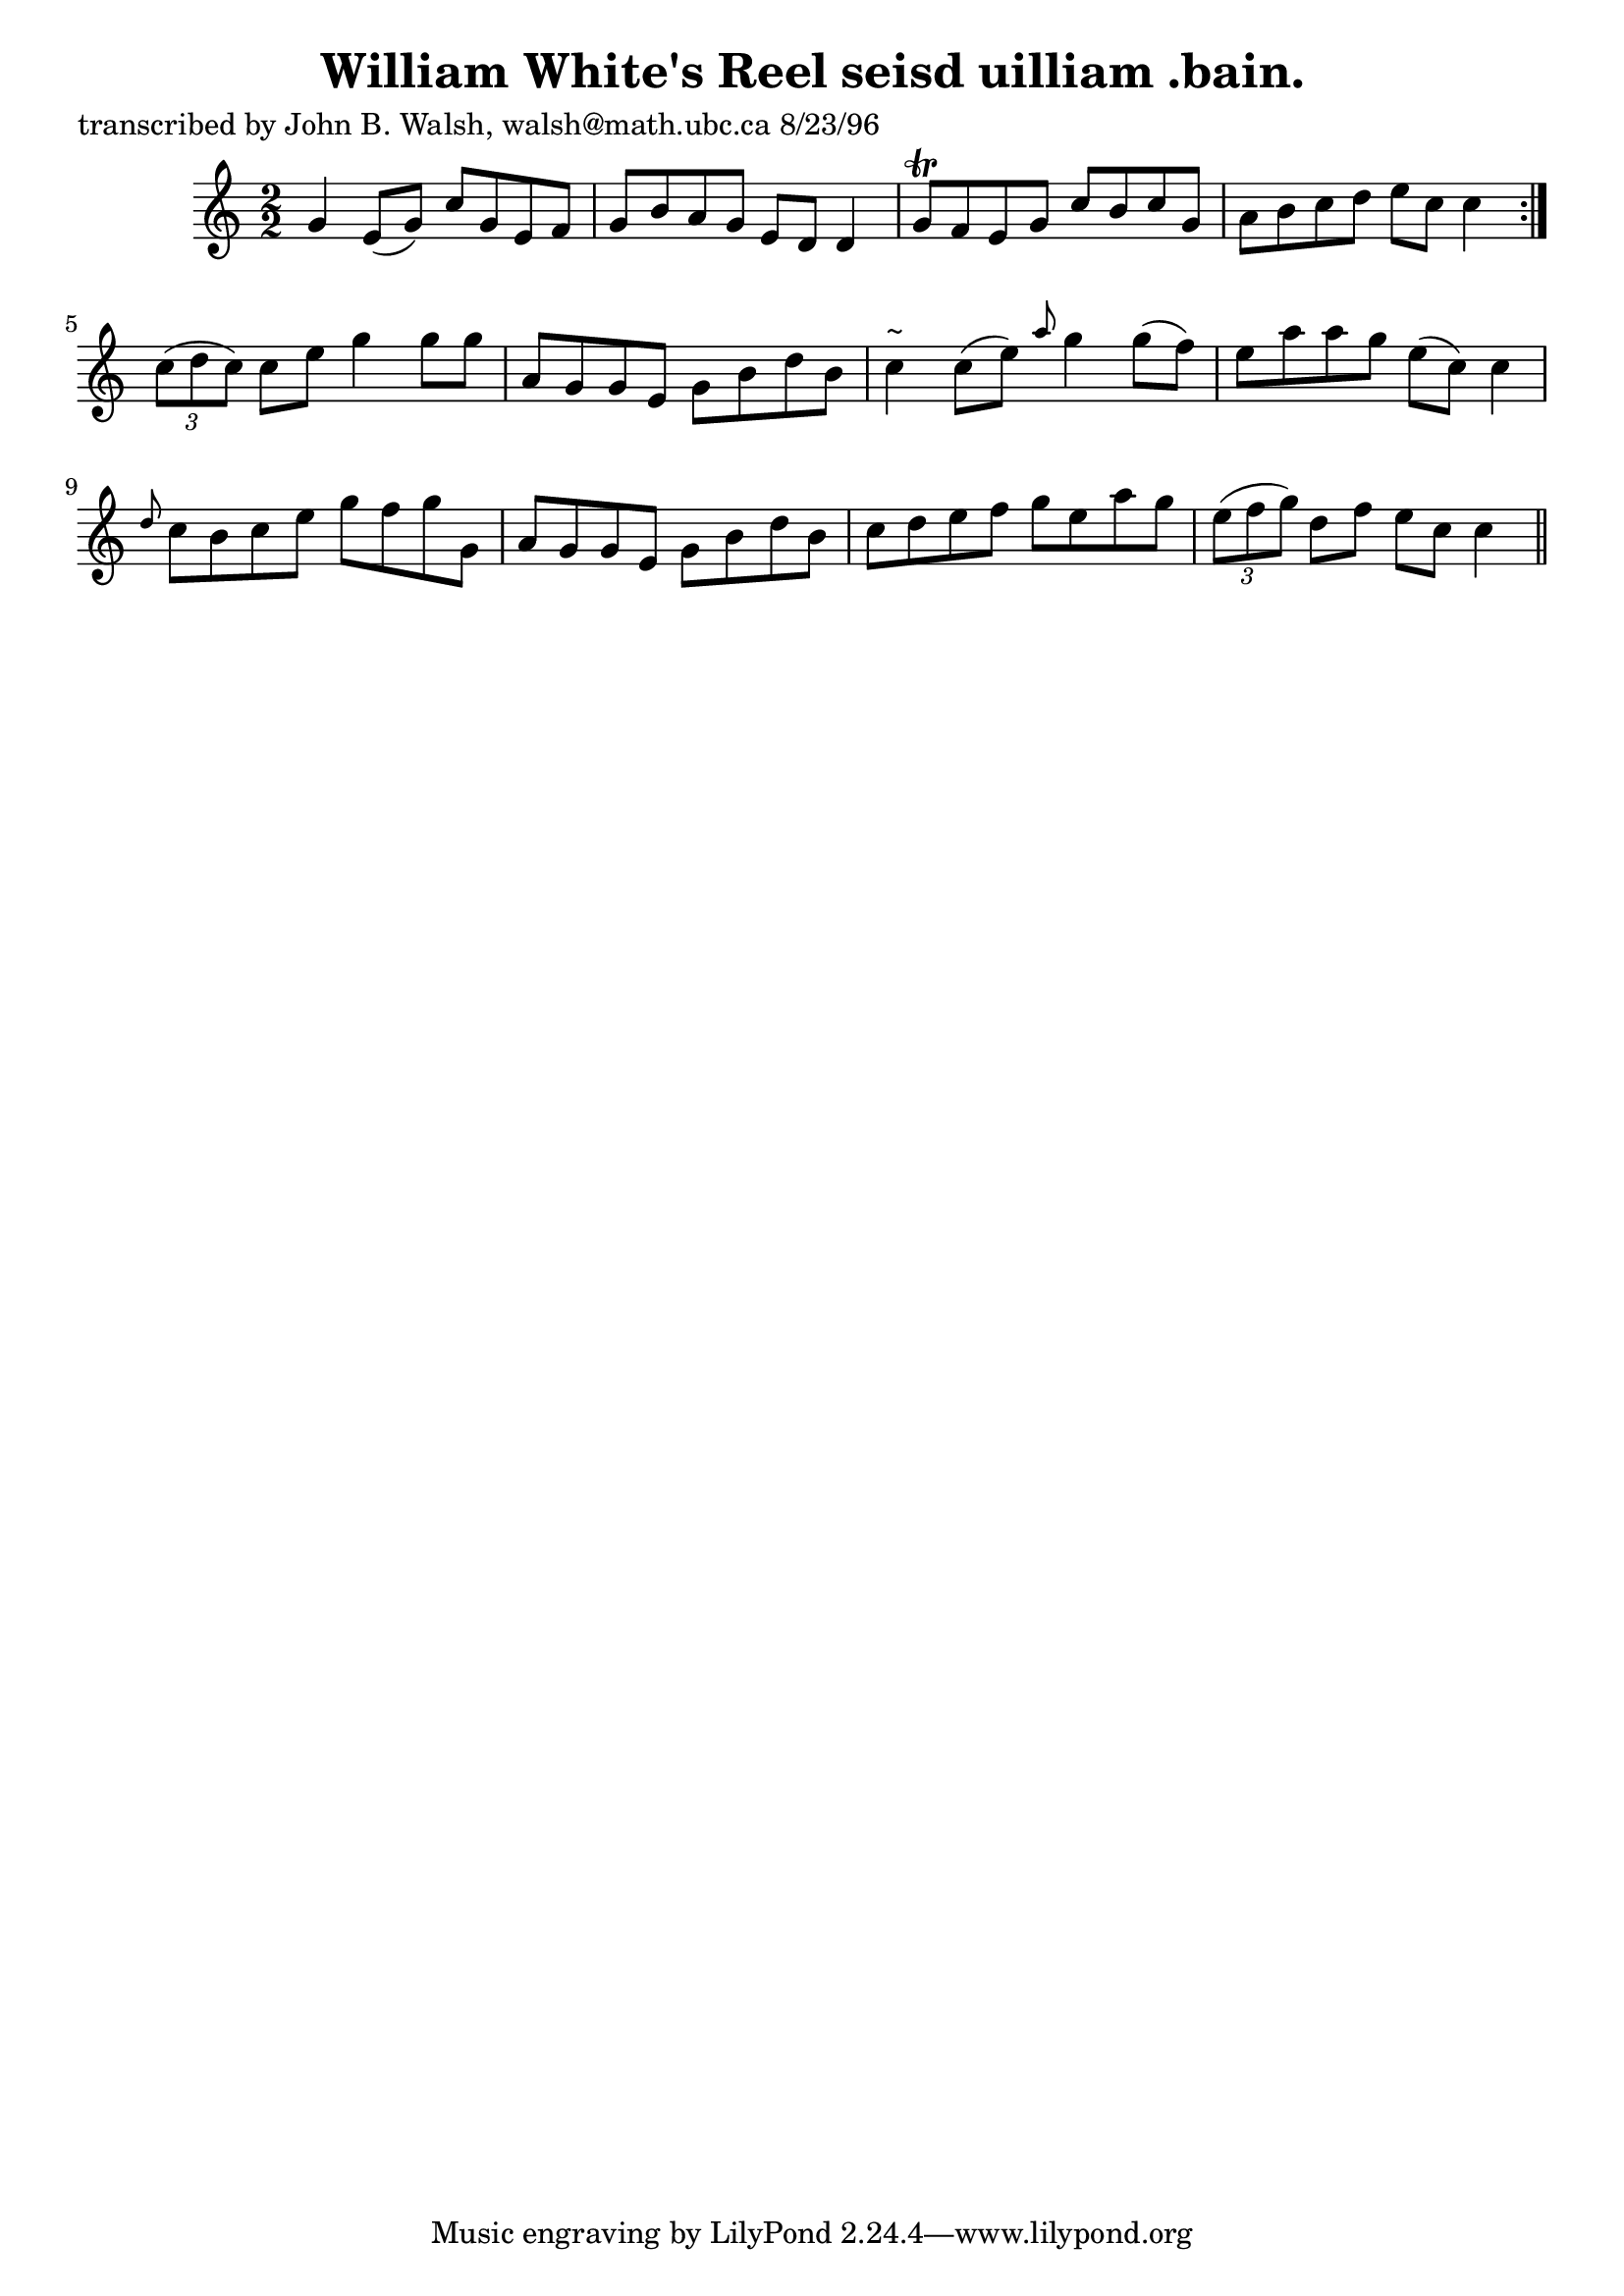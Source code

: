 
\version "2.16.2"
% automatically converted by musicxml2ly from xml/1521_jw.xml

%% additional definitions required by the score:
\language "english"


\header {
    poet = "transcribed by John B. Walsh, walsh@math.ubc.ca 8/23/96"
    encoder = "abc2xml version 63"
    encodingdate = "2015-01-25"
    title = "William White's Reel
seisd uilliam .bain."
    }

\layout {
    \context { \Score
        autoBeaming = ##f
        }
    }
PartPOneVoiceOne =  \relative g' {
    \repeat volta 2 {
        \key c \major \numericTimeSignature\time 2/2 g4 e8 ( [ g8 ) ] c8
        [ g8 e8 f8 ] | % 2
        g8 [ b8 a8 g8 ] e8 [ d8 ] d4 | % 3
        g8 \trill [ f8 e8 g8 ] c8 [ b8 c8 g8 ] | % 4
        a8 [ b8 c8 d8 ] e8 [ c8 ] c4 }
    | % 5
    \times 2/3  {
        c8 ( [ d8 c8 ) ] }
    c8 [ e8 ] g4 g8 [ g8 ] | % 6
    a,8 [ g8 g8 e8 ] g8 [ b8 d8 b8 ] | % 7
    c4 ^"~" c8 ( [ e8 ) ] \grace { a8 } g4 g8 ( [ f8 ) ] | % 8
    e8 [ a8 a8 g8 ] e8 ( [ c8 ) ] c4 | % 9
    \grace { d8 } c8 [ b8 c8 e8 ] g8 [ f8 g8 g,8 ] | \barNumberCheck #10
    a8 [ g8 g8 e8 ] g8 [ b8 d8 b8 ] | % 11
    c8 [ d8 e8 f8 ] g8 [ e8 a8 g8 ] | % 12
    \times 2/3  {
        e8 ( [ f8 g8 ) ] }
    d8 [ f8 ] e8 [ c8 ] c4 \bar "||"
    }


% The score definition
\score {
    <<
        \new Staff <<
            \context Staff << 
                \context Voice = "PartPOneVoiceOne" { \PartPOneVoiceOne }
                >>
            >>
        
        >>
    \layout {}
    % To create MIDI output, uncomment the following line:
    %  \midi {}
    }

